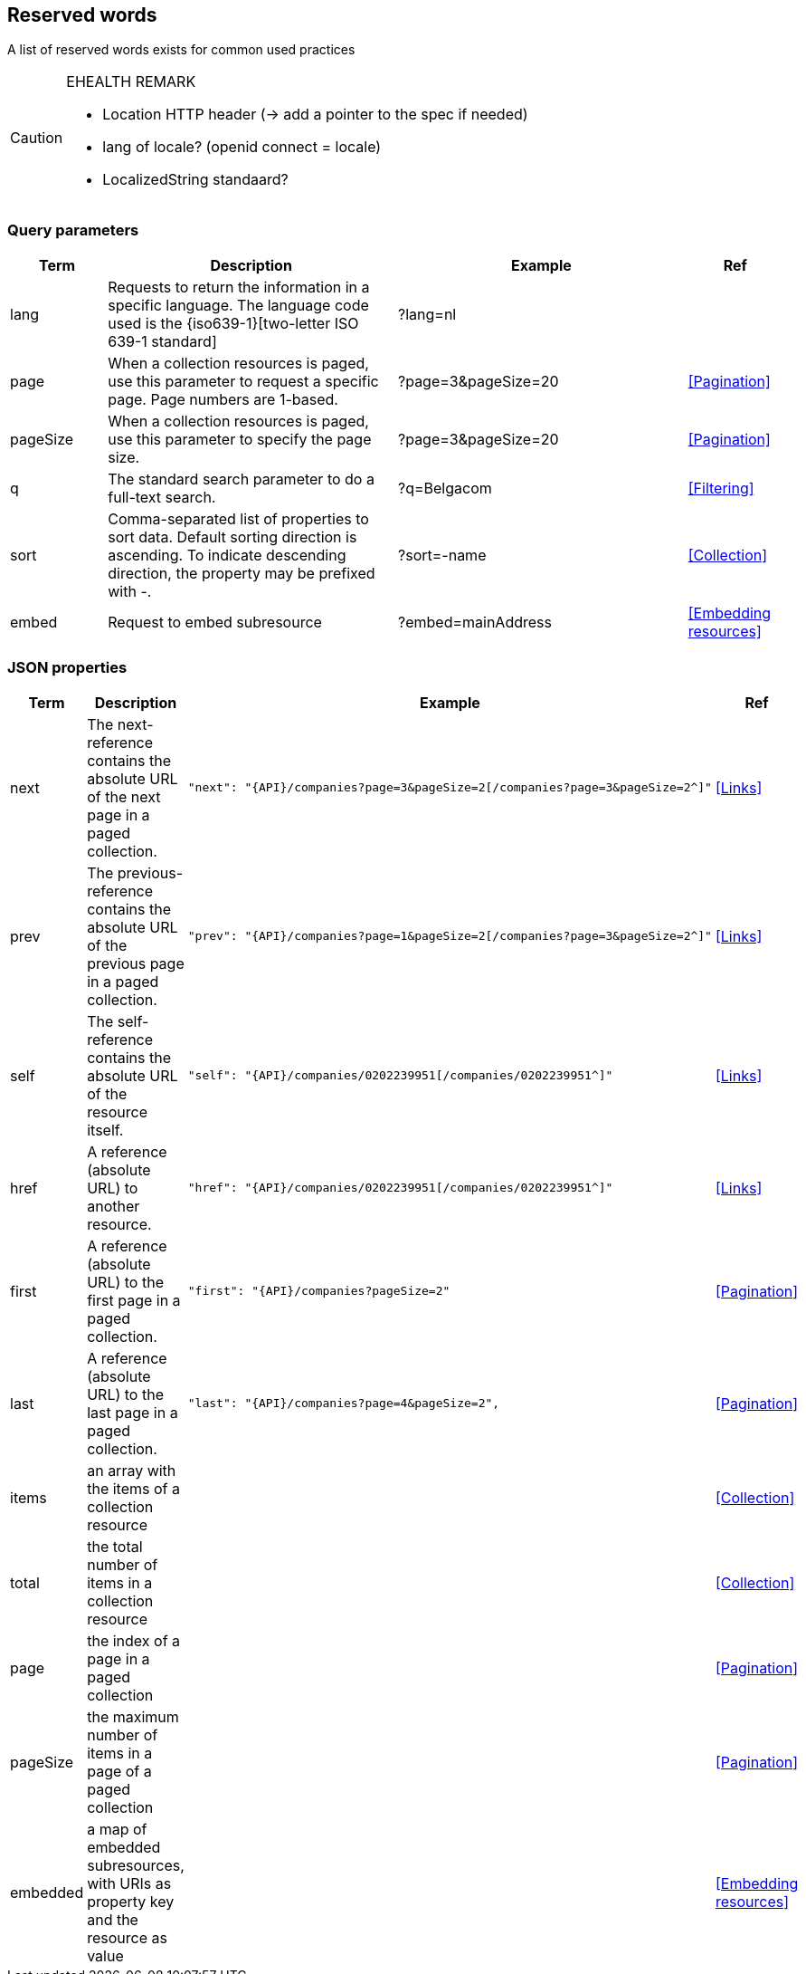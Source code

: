 == Reserved words

A list of reserved words exists for common used practices

[CAUTION]
.EHEALTH REMARK
====
*	Location HTTP header (-> add a pointer to the spec if needed)
*	lang of locale? (openid connect = locale)
*	LocalizedString standaard?
====


=== Query parameters

[cols="1,3,3,1", options="header"]
|===
|Term
|Description
|Example
|Ref

|[[query-param-lang]]lang
|Requests to return the information in a specific language. The language code used is the {iso639-1}[two-letter ISO 639-1 standard]
|?lang=nl
|

|[[query-param-page]]page
|When a collection resources is paged, use this parameter to request a specific page. Page numbers are 1-based.
|?page=3&pageSize=20
|<<Pagination>>

|[[query-param-pageSize]]pageSize
|When a collection resources is paged, use this parameter to specify the page size.
|?page=3&pageSize=20
|<<Pagination​>>

|[[query-param-q]]q
|The standard search parameter to do a full-text search.
|?q=Belgacom
|<<Filtering>>

|[[query-param-sort]]sort
|Comma-separated list of properties to sort data.
Default sorting direction is ascending. To indicate descending direction, the property may be prefixed with -.
|?sort=-name
|<<Collection>>

| embed
| Request to embed subresource
| ?embed=mainAddress
| <<Embedding resources>>

|===

=== JSON properties

[cols="1,3,3,1", options="header"]
|===
|Term
|Description
|Example
| Ref

|[[rel-next]]next
|The next-reference contains the absolute URL of the next page in a paged collection.
a|
[source,json, subs=normal]
----
"next": "{API}/companies?page=3&pageSize=2[/companies?page=3&pageSize=2^]"
----
| <<Links>>

|[[rel-previous]]prev
|The previous-reference contains the absolute URL of the previous page in a paged collection.
a|
[source,json, subs=normal]
----
"prev": "{API}/companies?page=1&pageSize=2[/companies?page=3&pageSize=2^]"
----
| <<Links>>

|[[rel-self]]self
|The self-reference contains the absolute URL of the resource itself.
a|
[source,json, subs=normal]
----
"self": "{API}/companies/0202239951[/companies/0202239951^]"
----
| <<Links>>

|[[rel-self]]href
|A reference (absolute URL) to another resource.
a|
[source,json, subs=normal]
----
"href": "{API}/companies/0202239951[/companies/0202239951^]"
----
| <<Links>>

|[[rel-self]]first
|A reference (absolute URL) to the first page in a paged collection.
a|
[source,json, subs=normal]
----
"first": "{API}/companies?pageSize=2"
----
| <<Pagination>>

|[[rel-self]]last
|A reference (absolute URL) to the last page in a paged collection.
a|
[source,json, subs=normal]
----
"last": "{API}/companies?page=4&pageSize=2",
----
| <<Pagination>>

| items
| an array with the items of a collection resource
|
| <<Collection>>

| total
| the total number of items in a collection resource
|
| <<Collection>>

| page
| the index of a page in a paged collection
|
| <<Pagination>>

| pageSize
| the maximum number of items in a page of a paged collection
|
| <<Pagination>>

| embedded
| a map of embedded subresources, with URIs as property key and the resource as value
|
| <<Embedding resources>>

|===
